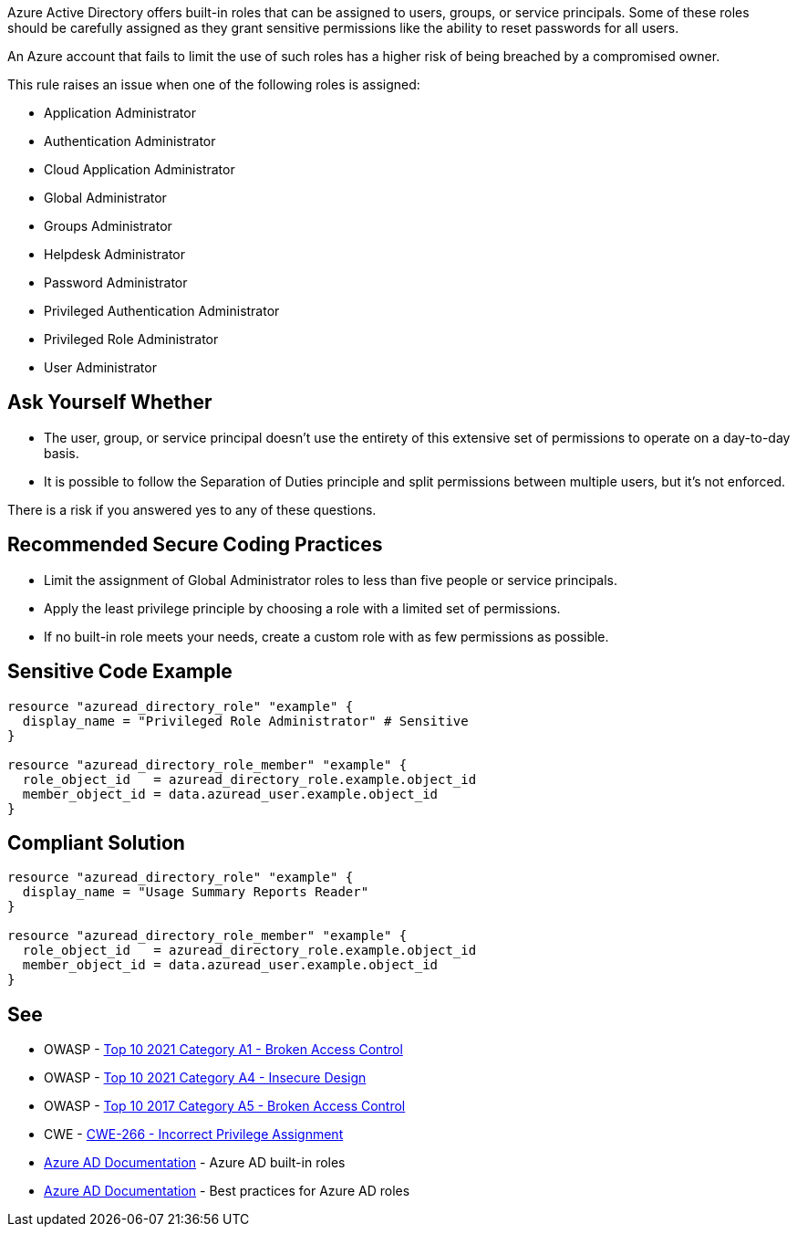 Azure Active Directory offers built-in roles that can be assigned to users, groups, or service principals.
Some of these roles should be carefully assigned as they grant sensitive permissions like the ability to reset passwords for all users.

An Azure account that fails to limit the use of such roles has a higher risk of being breached by a compromised owner.

This rule raises an issue when one of the following roles is assigned:

* Application Administrator
* Authentication Administrator
* Cloud Application Administrator
* Global Administrator
* Groups Administrator
* Helpdesk Administrator
* Password Administrator
* Privileged Authentication Administrator
* Privileged Role Administrator
* User Administrator


== Ask Yourself Whether

* The user, group, or service principal doesn't use the entirety of this extensive set of permissions to operate on a day-to-day basis.
* It is possible to follow the Separation of Duties principle and split permissions between multiple users, but it's not enforced.

There is a risk if you answered yes to any of these questions.


== Recommended Secure Coding Practices

* Limit the assignment of Global Administrator roles to less than five people or service principals.
* Apply the least privilege principle by choosing a role with a limited set of permissions.
* If no built-in role meets your needs, create a custom role with as few permissions as possible.


== Sensitive Code Example
[source,terraform]
----
resource "azuread_directory_role" "example" {
  display_name = "Privileged Role Administrator" # Sensitive
}

resource "azuread_directory_role_member" "example" {
  role_object_id   = azuread_directory_role.example.object_id
  member_object_id = data.azuread_user.example.object_id
}
----

== Compliant Solution
[source,terraform]
----
resource "azuread_directory_role" "example" {
  display_name = "Usage Summary Reports Reader"
}

resource "azuread_directory_role_member" "example" {
  role_object_id   = azuread_directory_role.example.object_id
  member_object_id = data.azuread_user.example.object_id
}
----

== See

* OWASP - https://owasp.org/Top10/A01_2021-Broken_Access_Control/[Top 10 2021 Category A1 - Broken Access Control]
* OWASP - https://owasp.org/Top10/A04_2021-Insecure_Design/[Top 10 2021 Category A4 - Insecure Design]
* OWASP - https://owasp.org/www-project-top-ten/2017/A5_2017-Broken_Access_Control[Top 10 2017 Category A5 - Broken Access Control]
* CWE - https://cwe.mitre.org/data/definitions/79[CWE-266 - Incorrect Privilege Assignment]
* https://docs.microsoft.com/en-us/azure/active-directory/roles/permissions-reference[Azure AD Documentation] - Azure AD built-in roles
* https://docs.microsoft.com/en-us/azure/active-directory/roles/best-practices[Azure AD Documentation] - Best practices for Azure AD roles


ifdef::env-github,rspecator-view[]

'''
== Implementation Specification
(visible only on this page)

=== Message

* Primary location
** Make sure that assigning the {role_name} role is safe here.
* Secondary location
** Role assigned here.



=== Highlighting

* Primary location
** ``++azuread_directory_role.display_name++`` or ``++azuread_directory_role.template_id++`` assignment
* Secondary locations
** ``++azuread_directory_role_member.role_object_id++`` assignment


endif::env-github,rspecator-view[]